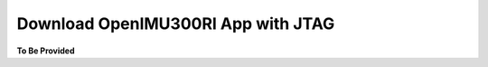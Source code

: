 Download OpenIMU300RI App with JTAG
===================================

.. contents:: Contents
    :local:




**To Be Provided**
    